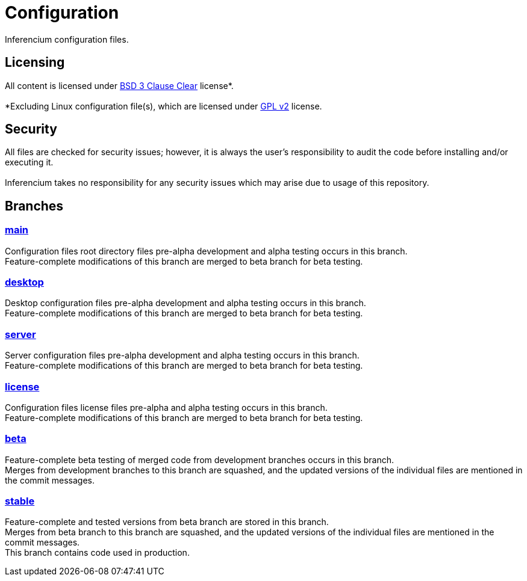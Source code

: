 = Configuration

Inferencium configuration files.

== Licensing

All content is licensed under https://git.inferencium.net/Inferencium/cfg/src/branch/stable/license/BSD-3-Clause-Clear.txt[BSD 3 Clause Clear]
license*. +
 +
*Excluding Linux configuration file(s), which are licensed under https://git.inferencium.net/Inferencium/cfg/src/branch/stable/license/GPL-2.0-only.txt[GPL v2]
license.

== Security

All files are checked for security issues; however, it is always the user's responsibility to
audit the code before installing and/or executing it. +
 +
Inferencium takes no responsibility for any security issues which may arise due to usage of this
repository.

== Branches

=== https://git.inferencium.net/Inferencium/cfg/src/branch/main/[main]

Configuration files root directory files pre-alpha development and alpha testing occurs in this
branch. +
Feature-complete modifications of this branch are merged to beta branch for beta testing.

=== https://git.inferencium.net/Inferencium/cfg/src/branch/desktop/[desktop]

Desktop configuration files pre-alpha development and alpha testing occurs in this branch. +
Feature-complete modifications of this branch are merged to beta branch for beta testing.

=== https://git.inferencium.net/Inferencium/cfg/src/branch/server/[server]

Server configuration files pre-alpha development and alpha testing occurs in this branch. +
Feature-complete modifications of this branch are merged to beta branch for beta testing.

=== https://git.inferencium.net/Inferencium/cfg/src/branch/license/[license]

Configuration files license files pre-alpha and alpha testing occurs in this branch. +
Feature-complete modifications of this branch are merged to beta branch for beta testing.

=== https://git.inferencium.net/Inferencium/cfg/src/branch/beta/[beta]

Feature-complete beta testing of merged code from development branches occurs in this branch. +
Merges from development branches to this branch are squashed, and the updated versions of the
individual files are mentioned in the commit messages.

=== https://git.inferencium.net/Inferencium/cfg/src/branch/stable/[stable]

Feature-complete and tested versions from beta branch are stored in this branch. +
Merges from beta branch to this branch are squashed, and the updated versions of the individual
files are mentioned in the commit messages. +
This branch contains code used in production.
